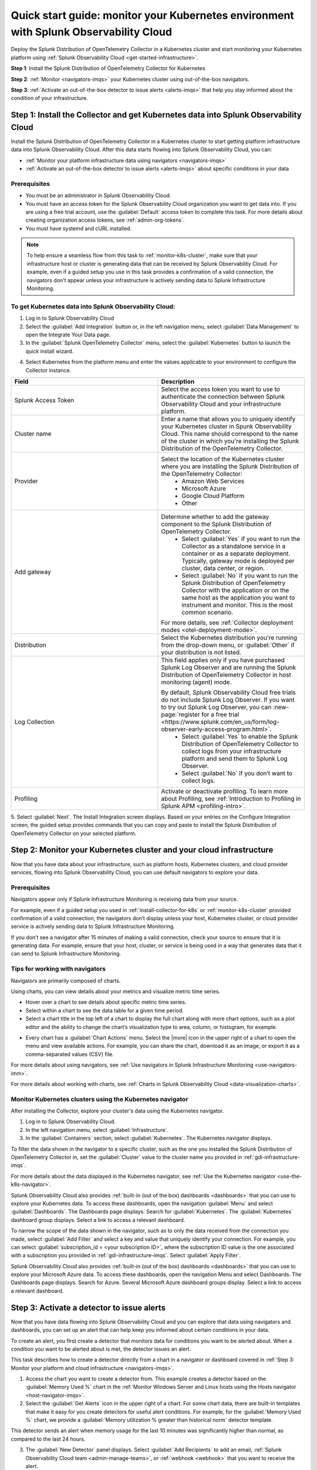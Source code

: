 .. _k8s-quickstart-guide:

*********************************************************************************************
Quick start guide: monitor your Kubernetes environment with Splunk Observability Cloud
*********************************************************************************************

.. meta::
  :description: Deploy the Splunk Distribution of OpenTelemetry Collector in a Kubernetes cluster and visualize your Kubernetes cluster data using Splunk Observability Cloud.

Deploy the Splunk Distribution of OpenTelemetry Collector in a Kubernetes cluster and start monitoring your Kubernetes platform using :ref:`Splunk Observability Cloud <get-started-infrastructure>`.

:strong:`Step 1`: Install the Splunk Distribution of OpenTelemetry Collector for Kubernetes 

:strong:`Step 2`: :ref:`Monitor <navigators-imqs>` your Kubernetes cluster using out-of-the-box navigators.

:strong:`Step 3`: :ref:`Activate an out-of-the-box detector to issue alerts <alerts-imqs>` that help you stay informed about the condition of your infrastructure.

.. _install-collector-for-k8s:

Step 1: Install the Collector and get Kubernetes data into Splunk Observability Cloud
======================================================================================

Install the Splunk Distribution of OpenTelemetry Collector in a Kubernetes cluster to start getting platform infrastructure data into Splunk Observability Cloud.
After this data starts flowing into Splunk Observability Cloud, you can:

* :ref:`Monitor your platform infrastructure data using navigators <navigators-imqs>`
* :ref:`Activate an out-of-the-box detector to issue alerts <alerts-imqs>` about specific conditions in your data

Prerequisites
---------------------------------------

* You must be an administrator in Splunk Observability Cloud.
* You must have an access token for the Splunk Observability Cloud organization you want to get data into. If you are using a free trial account, use the :guilabel:`Default` access token to complete this task. 
  For more details about creating organization access tokens, see :ref:`admin-org-tokens`.
* You must have systemd and cURL installed.

.. note::
    
    To help ensure a seamless flow from this task to :ref:`monitor-k8s-cluster`, make sure that your infrastructure host or cluster is generating data that can be received by Splunk Observability Cloud. 
    For example, even if a guided setup you use in this task provides a confirmation of a valid connection, the navigators don't appear unless your infrastructure is actively sending data to Splunk Infrastructure Monitoring.

.. _get-k8s-data-in:

To get Kubernetes data into Splunk Observability Cloud:
-----------------------------------------------------------

1. Log in to Splunk Observability Cloud
2. Select the :guilabel:`Add Integration` button or, in the left navigation menu, select :guilabel:`Data Management` to open the Integrate Your Data page.
3. In the :guilabel:`Splunk OpenTelemetry Collector` menu, select the :guilabel:`Kubernetes` button to launch the quick install wizard.

.. image:: /_images/gdi/k8s-setup-wizard.png
  :width: 80%
  :alt: Installation setup wizard for the OpenTelemetry Collector for Kubernetes.

4. Select Kubernetes from the platform menu and enter the values applicable to your environment to configure the Collector instance.

.. list-table::
  :widths: 50 50
  :header-rows: 1

  * - Field
    - Description
  * - Splunk Access Token
    - Select the access token you want to use to authenticate the connection between Splunk Observability Cloud and your infrastructure platform. 
  * - Cluster name
    - Enter a name that allows you to uniquely identify your Kubernetes cluster in Spunk Observability Cloud. This name should correspond to the 
      name of the cluster in which you're installing the Splunk Distribution of the OpenTelemetry Collector.
  * - Provider
    - Select the location of the Kubernetes cluster where you are installing the Splunk Distribution of the OpenTelemetry Collector:
        * Amazon Web Services
        * Microsoft Azure
        * Google Cloud Platform
        * Other
  * - Add gateway
    - Determine whether to add the gateway component to the Splunk Distribution of OpenTelemetry Collector.
        * Select :guilabel:`Yes` if you want to run the Collector as a standalone service in a container or as a separate deployment. Typically, gateway mode is deployed per cluster, data center, or region.
        * Select :guilabel:`No` if you want to run the Splunk Distribution of OpenTelemetry Collector with the application or on the same host as the application you want to instrument and monitor. This is the most common scenario.

      For more details, see :ref:`Collector deployment modes <otel-deployment-mode>`.
  * - Distribution
    - Select the Kubernetes distribution you're running from the drop-down menu, or :guilabel:`Other` if your distribution is not listed.
  * - Log Collection
    - This field applies only if you have purchased Splunk Log Observer and are running the Splunk Distribution of OpenTelemetry Collector in host monitoring (agent) mode.
      
      By default, Splunk Observability Cloud free trials do not include Splunk Log Observer. If you want to try out Splunk Log Observer, you can :new-page:`register for a free trial <https://www.splunk.com/en_us/form/log-observer-early-access-program.html>`.
          * Select :guilabel:`Yes` to enable the Splunk Distribution of OpenTelemetry Collector to collect logs from your infrastructure platform and send them to Splunk Log Observer.
          * Select :guilabel:`No` if you don’t want to collect logs.
  * - Profiling
    - Activate or deactivate profiling. To learn more about Profiling, see :ref:`Introduction to Profiling in Splunk APM <profiling-intro>`.

5. Select :guilabel:`Next`. The Install Integration screen displays. Based on your entries on the Configure Integration screen, the guided setup provides commands that you can copy and paste to 
install the Splunk Distribution of OpenTelemetry Collector on your selected platform.

.. _monitor-k8s-cluster:

Step 2: Monitor your Kubernetes cluster and your cloud infrastructure
========================================================================

Now that you have data about your infrastructure, such as platform hosts, Kubernetes clusters, and cloud provider services, flowing into Splunk Observability Cloud, 
you can use default navigators to explore your data.

Prerequisites
-----------------------

Navigators appear only if Splunk Infrastructure Monitoring is receiving data from your source.

For example, even if a guided setup you used in :ref:`install-collector-for-k8s` or :ref:`monitor-k8s-cluster` provided confirmation of a valid connection, the navigators don’t display unless your host, Kubernetes cluster, or cloud provider service is actively sending data to Splunk Infrastructure Monitoring.

If you don’t see a navigator after 15 minutes of making a valid connection, check your source to ensure that it is generating data. For example, ensure that your host, cluster, or service is being used in a way that generates data that it can send to Splunk Infrastructure Monitoring.

Tips for working with navigators
----------------------------------------------------------------

Navigators are primarily composed of charts.

Using charts, you can view details about your metrics and visualize metric time series. 

* Hover over a chart to see details about specific metric time series.
* Select within a chart to see the data table for a given time period.
* Select a chart title in the top left of a chart to display the full chart along with more chart options, such as a plot editor and the ability to change the chart’s visualization type to area, column, or histogram, for example.

.. image:: /_images/gdi/k8s-dashboard.gif
  :width: 80% 
  :alt: The user selecting the title of a chart, displaying a full chart along with additional chart options.

* Every chart has a :guilabel:`Chart Actions` menu. Select the |more| icon in the upper right of a chart to open the menu and view available actions. For example, you can share the chart, download it as an image, or export it as a comma-separated values (CSV) file.

.. image:: /_images/gdi/k8s-chart-actions.png
  :width: 80%
  :alt: The chart actions menu.

For more details about using navigators, see :ref:`Use navigators in Splunk Infrastructure Monitoring <use-navigators-imm>`.

For more details about working with charts, see :ref:`Charts in Splunk Observability Cloud <data-visualization-charts>`.

Monitor Kubernetes clusters using the Kubernetes navigator
----------------------------------------------------------------

After installing the Collector, explore your cluster's data using the Kubernetes navigator.

1. Log in to Splunk Observability Cloud.
2. In the left navigation menu, select :guilabel:`Infrastructure`.
3. In the :guilabel:`Containers` section, select :guilabel:`Kubernetes`. The Kubernetes navigator displays.

.. image:: /_images/gdi/k8s-containers.gif
  :width: 80%
  :alt: A user selects the Kubernetes navigator, allowing them to view the status of each Kubernetes container.

To filter the data shown in the navigator to a specific cluster, such as the one you installed the Splunk Distribution of OpenTelemetry Collector in, set the :guilabel:`Cluster` value to the cluster name you provided in :ref:`gdi-infrastructure-imqs`.

For more details about the data displayed in the Kubernetes navigator, see :ref:`Use the Kubernetes navigator <use-the-k8s-navigator>`.

Splunk Observability Cloud also provides :ref:`built-in (out of the box) dashboards <dashboards>` that you can use to explore your Kubernetes data. To access these dashboards, open the navigation :guilabel:`Menu` and select :guilabel:`Dashboards`. The Dashboards page displays. Search for :guilabel:`Kubernetes`. The :guilabel:`Kubernetes` dashboard group displays. Select a link to access a relevant dashboard.

To narrow the scope of the data shown in the navigator, such as to only the data received from the connection you made, select :guilabel:`Add Filter` and select a key and value that uniquely identify your connection. For example, you can select :guilabel:`subscription_id = <your subscription ID>`, where the subscription ID value is the one associated with a subscription you provided in :ref:`gdi-infrastructure-imqs`. Select :guilabel:`Apply Filter`.

Splunk Observability Cloud also provides :ref:`built-in (out of the box) dashboards <dashboards>` that you can use to explore your Microsoft Azure data. To access these dashboards, open the navigation Menu and select Dashboards. The Dashboards page displays. Search for Azure. Several Microsoft Azure dashboard groups display. Select a link to access a relevant dashboard.

.. _activate-ootb-detector:

Step 3: Activate a detector to issue alerts
==================================================================================

Now that you have data flowing into Splunk Observability Cloud and you can explore that data using navigators and dashboards, you can set up an alert that can help keep you informed about certain conditions in your data.

To create an alert, you first create a detector that monitors data for conditions you want to be alerted about. When a condition you want to be alerted about is met, the detector issues an alert.

This task describes how to create a detector directly from a chart in a navigator or dashboard covered in :ref:`Step 3: Monitor your platform and cloud infrastructure <navigators-imqs>`.

1. Access the chart you want to create a detector from. This example creates a detector based on the :guilabel:`Memory Used %` chart in the :ref:`Monitor Windows Server and Linux hosts using the Hosts navigator <host-navigator-imqs>`.
2. Select the :guilabel:`Get Alerts` icon in the upper right of a chart. For some chart data, there are built-in templates that make it easy for you create detectors for useful alert conditions. For example, for the :guilabel:`Memory Used %` chart, we provide a :guilabel:`Memory utilization % greater than historical norm` detector template.

.. image:: /_images/gdi/k8s-new-detector.png
  :width: 80%
  :alt: A user creates a new detector from a chart.

This detector sends an alert when memory usage for the last 10 minutes was significantly higher than normal, as compared to the last 24 hours.

3. The :guilabel:`New Detector` panel displays. Select :guilabel:`Add Recipients` to add an email, :ref:`Splunk Observability Cloud team <admin-manage-teams>`, or :ref:`webhook <webhook>` that you want to receive the alert.

.. image:: /_images/gdi/k8s-activate-detector.png
  :width: 80%
  :alt: A screen shows a summary of the new detector and alert condition.

4. Select :guilabel:`Activate`. When the data condition is met, Splunk Observability Cloud sends a notification to designated recipients and displays alerts on the Alerts page.

.. image:: /_images/gdi/k8s-alert.png
  :width: 70% 
  :alt: An alert that the new detector triggered.

For more details about alerts and detectors, see :ref:`Introduction to alerts and detectors in Splunk Observability Cloud <get-started-detectoralert>`.

.. _k8s-next-steps:

Next steps
=============================

* To create your own dashboards and share them with your team, see :ref:`Create and customize dashboards <dashboard-create-customize>` and :ref:`Best practices for creating dashboards <dashboards-best-practices>` in Splunk Observability Cloud.
* Use :ref:`Related Content <get-started-relatedcontent>` to jump between components of Splunk Observability Cloud by selecting related data.
* [ADD MPM]
* Now that you have infrastructure data flowing into Splunk Observability Cloud, consider :ref:`instrumenting an application <get-started-application>` to send spans and traces to :ref:`Splunk Application Performance Monitoring (APM) <get-started-apm>`, where you can access dashboards like this one for your services and business workflows.
  Splunk Observability Cloud provides tools that help you instrument applications written in Java, .NET, Node.js, Python, Ruby, and PHP.

.. image:: /_images/gdi/instrumenting-preview.png
  :width: 80%
  :alt: A Splunk APM dashboard that displays data gathered by instrumenting back-end applications.


* Explore :ref:`even more data sources <supported-data-sources>` that you can monitor using Splunk Observability Cloud, such as Apache Zookeeper, Cassandra, Docker, Heroku, Jenkins, and Redis.
* To coordinate team efforts in Splunk Observability Cloud, see :ref:`Create and manage teams in Splunk Observability Cloud <admin-manage-teams>`.
  
.. image:: /_images/gdi/dashboard-group-preview.png
  :width: 80%
  :alt: A landing page that displays a team's dashboards.